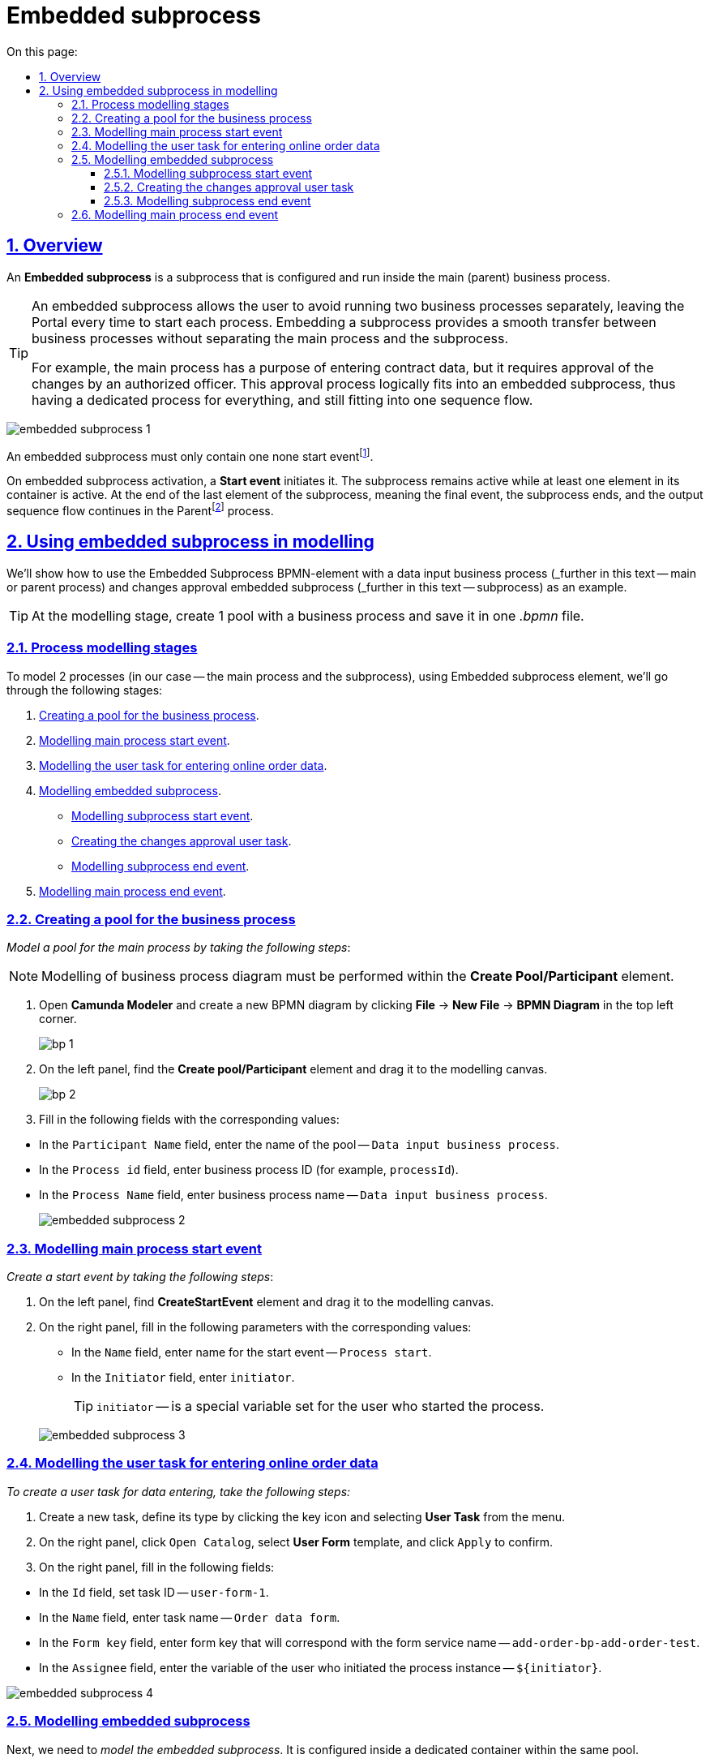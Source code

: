 //= Вбудований підпроцес
= Embedded subprocess
:toc-title: On this page:
:toc: auto
:toclevels: 5
:experimental:
:sectnums:
:sectnumlevels: 5
:sectanchors:
:sectlinks:
:partnums:

//== Загальний опис
== Overview

//Вбудований підпроцес (*Embedded subprocess*) -- це підпроцес, що налаштовується та запускається всередині основного (батьківського) бізнес-процесу.
An *Embedded subprocess* is a subprocess that is configured and run inside the main (parent) business process.

[TIP]
====
//Вбудований підпроцес дозволяє НЕ виконувати два бізнес-процеси окремо, щоразу виходячи до Кабінету користувача та запускаючи кожний послідовно. Натомість вбудований підпроцес покликаний забезпечити плавний перехід між бізнес-процесами, без розриву основного процесу та підпроцесу, і повернення назад до основного процесу.
An embedded subprocess allows the user to avoid running two business processes separately, leaving the Portal every time to start each process. Embedding a subprocess provides a smooth transfer between business processes without separating the main process and the subprocess.

//Наприклад, основний процес має на меті внести дані про заяву, але він також вимагає попередньо погодити внесення змін уповноваженою особою. Погодження змін логічно і зручно винести в окремий вбудований процес, таким чином розділяючи два процеси між собою, і водночас не порушуючи єдиний потік послідовності.
For example, the main process has a purpose of entering contract data, but it requires approval of the changes by an authorized officer. This approval process logically fits into an embedded subprocess, thus having a dedicated process for everything, and still fitting into one sequence flow.
====

image:bp-modeling/bp/subprocesses/embedded-subprocess/embedded-subprocess-1.png[]

//Вбудований підпроцес повинен мати тільки одну подію none startfootnote:[*None events* є невизначеними подіями, які також називаються «порожніми».].
An embedded subprocess must only contain one none start eventfootnote:[*None events* are undefined events, also called "empty".].

//При активації вбудованого підпроцесу, ініціюється старт цього підпроцесу подією *Start event*. Підпроцес залишається активним, допоки активним залишається хоча б один елемент у контейнері з підпроцесом. Коли останній елемент підпроцесу, тобто фінальна подія виконується, підпроцес завершується, і продовжується вихідний потік послідовності у батьківськомуfootnote:[_Батьківський_ або _основний_ процес (*Parent process*) -- процес, що ініціює запуск підпроцесу. Відносно батьківського процесу підпроцес є *Child*-процесом (*Child process*).] процесі.
On embedded subprocess activation, a *Start event* initiates it. The subprocess remains active while at least one element in its container is active. At the end of the last element of the subprocess, meaning the final event, the subprocess ends, and the output sequence flow continues in the Parentfootnote:[*Parent Process* is a process that initiates subprocess start. A subprocess is a *Child Process* to a *Parent Process*.] process.

////
TODO: Дати посилання на приклад із boundary event або interrupting boundary event, коли буде готова відповідна інструкція
Вбудовані підпроцеси часто використовуються разом із граничними подіями (Boundary events). До підпроцесу можна приєднати одну або кілька граничних подій. Наприклад, коли ініціюється переривальна гранична подія, весь підпроцес (включаючи всі активні елементи) припиняється.
////

//== Використання вбудованого підпроцесу при моделюванні
== Using embedded subprocess in modelling

//Розглянемо застосування BPMN-елемента Embedded subprocess на прикладі бізнес-процесу внесення даних (_далі -- основний або батьківський процес_) та вбудованого підпроцесу погодження змін (_далі -- підпроцес_).
We'll show how to use the Embedded Subprocess BPMN-element with a data input business process (_further in this text -- main or parent process) and changes approval embedded subprocess (_further in this text -- subprocess) as an example.

[TIP]
====
//На етапі моделювання необхідно створити 1 пул із бізнес-процесом та зберегти його в рамках одного файлу _.bpmn_.
At the modelling stage, create 1 pool with a business process and save it in one _.bpmn_ file.
====

//=== Етапи моделювання процесів
=== Process modelling stages

//Для того, щоб змоделювати 2 процеси (у нашому випадку -- це основний процес та підпроцес), використовуючи елемент Embedded subprocess, необхідно пройти наступні етапи:
To model 2 processes (in our case -- the main process and the subprocess), using Embedded subprocess element, we'll go through the following stages:

. xref:#create-pool-bp[].
. xref:#bp-start-event[].
. xref:#bp-user-form-insert-data[].
. xref:#create-expanded-subprocess[].
* xref:#bp-start-event-subprocess[].
* xref:#bp-user-form-approval-decision[].
* xref:#bp-end-event-subprocess[].
. xref:#bp-end-event[].

[#create-pool-bp]
//=== Створення пулу для бізнес-процесу
=== Creating a pool for the business process

//Найперше, _змоделюйте пул для основного бізнес-процесу_. Для цього виконайте кроки, подані нижче:
_Model a pool for the main process by taking the following steps_:

//NOTE: Моделювання діаграми бізнес-процесу має відбуватися в рамках елемента *Create Pool/Participant*.
NOTE: Modelling of business process diagram must be performed within the *Create Pool/Participant* element.

//. Відкрийте додаток *Camunda Modeler* та створіть нову діаграму BPMN. Для цього у лівому верхньому куті натисніть меню *File* -> *New File* -> *BPMN Diagram*.
. Open *Camunda Modeler* and create a new BPMN diagram by clicking *File* -> *New File* -> *BPMN Diagram* in the top left corner.
+
image:registry-develop:bp-modeling/bp/modeling-instruction/bp-1.png[]
//. На панелі інструментів зліва знайдіть елемент *Create pool/Participant* та перетягніть його до панелі моделювання.
. On the left panel, find the *Create pool/Participant* element and drag it to the modelling canvas.
+
image:registry-develop:bp-modeling/bp/modeling-instruction/bp-2.png[]
//. Заповніть наступні поля відповідними значеннями:
. Fill in the following fields with the corresponding values:

//* У полі `Participant Name` введіть назву пулу, що відображатиметься у моделері -- `Бізнес-процес внесення даних`.
* In the `Participant Name` field, enter the name of the pool -- `Data input business process`.
//* У полі `Process id` введіть ідентифікатор бізнес-процесу (наприклад, `processId`).
* In the `Process id` field, enter business process ID (for example, `processId`).
//* У полі `Process Name` вкажіть бізнес-назву процесу -- `Бізнес-процес внесення даних`.
* In the `Process Name` field, enter business process name -- `Data input business process`.

+
image:bp-modeling/bp/subprocesses/embedded-subprocess/embedded-subprocess-2.png[]

[#bp-start-event]
//=== Моделювання стартової події основного процесу
=== Modelling main process start event

//_Створіть початкову подію_. Для цього виконайте наступні кроки:
_Create a start event by taking the following steps_:

//. На панелі інструментів, зліва, знайдіть елемент (коло) *CreateStartEvent* та перетягніть його до панелі моделювання.
. On the left panel, find *CreateStartEvent* element and drag it to the modelling canvas.
//. На панелі налаштувань справа заповніть наступні параметри відповідними значеннями:
. On the right panel, fill in the following parameters with the corresponding values:
//* У полі `Name` введіть назву початкової події -- `Старт процесу`.
* In the `Name` field, enter name for the start event -- `Process start`.
//* У полі `Initiator` введіть `initiator`.
* In the `Initiator` field, enter `initiator`.

+
//TIP: `initiator` -- спеціальна змінна, що встановлюється для користувача, який розпочав процес.
TIP: `initiator` -- is a special variable set for the user who started the process.

+
image:bp-modeling/bp/subprocesses/embedded-subprocess/embedded-subprocess-3.png[]

[#bp-user-form-insert-data]
//=== Моделювання користувацької задачі внесення даних

=== Modelling the user task for entering online order data

//Далі _створіть користувацьку задачу, призначену для введення даних користувачем_. Для цього виконайте наступні кроки:
_To create a user task for data entering, take the following steps:_

//. Створіть нову задачу, вкажіть її тип, натиснувши іконку ключа та обравши з меню пункт *User Task* (Користувацька задача).
. Create a new task, define its type by clicking the key icon and selecting *User Task* from the menu.
//. На панелі налаштувань справа натисніть `Open Catalog`, оберіть шаблон *User Form* (Користувацька форма) та натисніть `Apply` для підтвердження.
. On the right panel, click `Open Catalog`, select *User Form* template, and click `Apply` to confirm.
//. На панелі налаштувань справа заповніть наступні поля:
. On the right panel, fill in the following fields:

//* У полі `Id` вкажіть ідентифікатор задачі -- `user-form-1`.
* In the `Id` field, set task ID -- `user-form-1`.
//* У полі `Name` вкажіть назву задачі -- `Форма введення даних онлайн-замовлення`.
* In the `Name` field, enter task name -- `Order data form`.
//* У полі `Form key` введіть ключ форми, що відповідатиме службовій назві форми для внесення даних -- `add-order-bp-add-order-test`.
* In the `Form key` field, enter form key that will correspond with the form service name -- `add-order-bp-add-order-test`.
//* У полі `Assignee` вкажіть змінну, що використовується для зберігання користувача, який запустив екземпляр процесу, -- `${initiator}`.
* In the `Assignee` field, enter the variable of the user who initiated the process instance -- `${initiator}`.

image:bp-modeling/bp/subprocesses/embedded-subprocess/embedded-subprocess-4.png[]

[#create-expanded-subprocess]
//=== Моделювання вбудованого підпроцесу
=== Modelling embedded subprocess

//На цьому етапі необхідно _змоделювати вбудований підпроцес_. Він налаштовується всередині окремого контейнера в рамках цього ж пулу.
Next, we need to _model the embedded subprocess_. It is configured inside a dedicated container within the same pool.

//. На панелі інструментів зліва знайдіть елемент *Create expanded SubProcess* та перетягніть його в середину пулу.
. On the left panel, find the *Create expanded SubProcess* element, and drag it into the pool.

+
image:bp-modeling/bp/subprocesses/embedded-subprocess/embedded-subprocess-5.png[]

//. Далі змоделюйте 3 елементи в рамках підпроцесу:
. Next, model the three elements within the subprocess:

//* стартову подію підпроцесу;
* subprocess start event;
//* користувацьку задачу для погодження змін;
* user task for changes approval;
//* подію завершення підпроцесу.
* subprocess end event.

[#bp-start-event-subprocess]
//==== Моделювання стартової події підпроцесу
==== Modelling subprocess start event
//_Налаштуйте стартову подію підпроцесу_.
_Configure subprocess start event_.

[NOTE]
//На відміну від налаштувань основного процесу, подія старту підпроцесу додається автоматично, разом із контейнером *Create expanded SubProcess*.
As opposed to configuring the main process, subprocess start event is added automatically, along with the *Create expanded SubProcess* container.

//На панелі налаштувань справа заповніть поле `Name` назвою початкової події -- `Старт підпроцесу`.
On the right panel, fill in the `Name` field with the start event name -- `Subprocess start`.

image:bp-modeling/bp/subprocesses/embedded-subprocess/embedded-subprocess-6.png[]

[#bp-user-form-approval-decision]
//==== Створення користувацької задачі для погодження змін
==== Creating the changes approval user task

//_Створіть користувацьку задачу для погодження змін_. Для цього виконайте кроки, подані нижче:
_Create the user task for changes approval by taking the following steps_:

//. Створіть нову задачу, вкажіть її тип, натиснувши іконку ключа та обравши з меню пункт *User Task* (Користувацька задача).
. Create a new task, define its type by clicking the key icon, and selecting *User Task* from the menu.
//. На панелі налаштувань справа натисніть `Open Catalog`, оберіть шаблон *User Form* (Користувацька форма) та натисніть `Apply` для підтвердження.
. On the right panel, click `Open Catalog`, select *User Form* template, and click `Apply` to confirm.
//. На панелі налаштувань справа заповніть наступні поля:
. On the configuration panel, fill in the following fields:

//* У полі `Name` вкажіть назву задачі -- `Прийняття рішення про погодження заяви`.
* In the `Name` field, enter task name -- `Making decision on contract approval`.
//* У полі `Form key` введіть ключ форми, що відповідатиме службовій назві форми для внесення даних -- `add-applicationsecond`.
* In the `Form key` field, enter the form key that corresponds with the service name of the form -- `add-applicationsecond`.
//* У полі `Assignee` вкажіть змінну, що використовується для зберігання користувача, який запустив екземпляр процесу, -- `${initiator}`.
* In the `Assignee` field, enter the variable used to store the user that initiated the instance -- `${initiator}`.

+
image:bp-modeling/bp/subprocesses/embedded-subprocess/embedded-subprocess-7.png[]

[#bp-end-event-subprocess]
//==== Моделювання події завершення підпроцесу
==== Modelling subprocess end event

//На цьому етапі необхідно _створити подію, яка завершуватиме підпроцес_.

//. Створіть подію завершення бізнес-процесу.
. Create subprocess end event.
//. На панелі налаштувань справа для параметра `Name` вкажіть значення `Завершення підпроцесу`.
. On the right panel, for the `Name` parameter, enter the value `Subprocess end`.

+
image:bp-modeling/bp/subprocesses/embedded-subprocess/embedded-subprocess-8.png[]

[#bp-end-event]
//=== Моделювання події завершення основного процесу
=== Modelling main process end event

//На цьому етапі необхідно _створити подію, яка завершуватиме процес_.

//. Створіть подію завершення бізнес-процесу.
. Create main process end event.
//. На панелі налаштувань справа для параметра `Name` вкажіть значення `Завершення процесу`.
. On the right panel, for the `Name` parameter, enter the value `Process end`.

+
image:bp-modeling/bp/subprocesses/embedded-subprocess/embedded-subprocess-9.png[]

